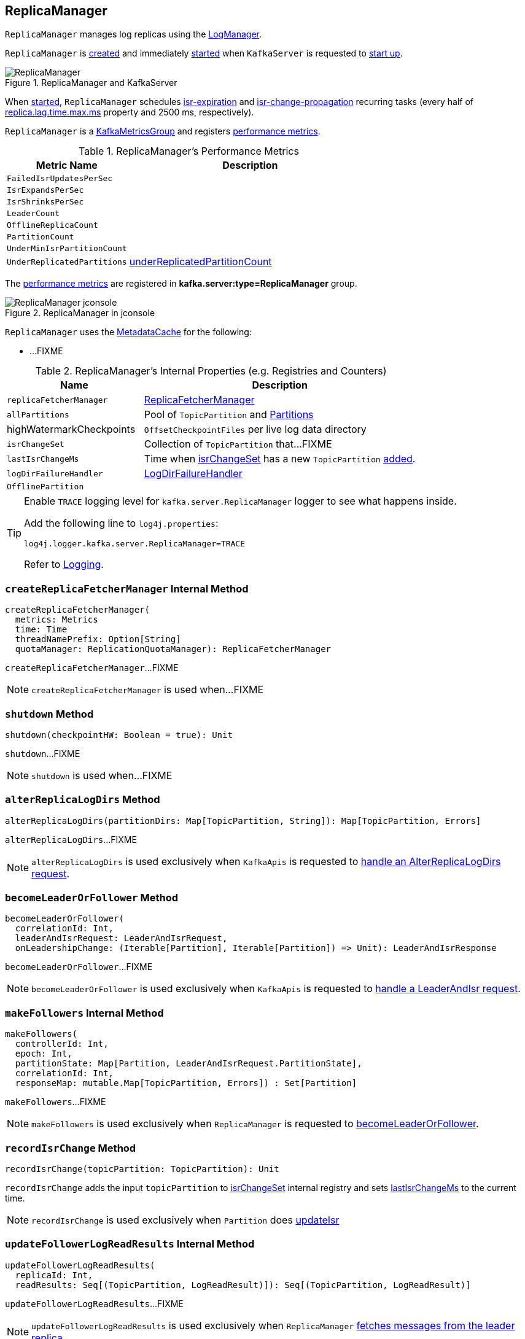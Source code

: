 == [[ReplicaManager]] ReplicaManager

`ReplicaManager` manages log replicas using the <<logManager, LogManager>>.

`ReplicaManager` is <<creating-instance, created>> and immediately <<startup, started>> when `KafkaServer` is requested to <<kafka-server-KafkaServer.adoc#startup, start up>>.

.ReplicaManager and KafkaServer
image::images/ReplicaManager.png[align="center"]

When <<startup, started>>, `ReplicaManager` schedules <<kafka-server-scheduled-tasks.adoc#isr-expiration, isr-expiration>> and <<kafka-server-scheduled-tasks.adoc#isr-change-propagation, isr-change-propagation>> recurring tasks (every half of link:kafka-properties.adoc#replica.lag.time.max.ms[replica.lag.time.max.ms] property and 2500 ms, respectively).

`ReplicaManager` is a <<kafka-metrics-KafkaMetricsGroup.adoc#, KafkaMetricsGroup>> and registers <<metrics, performance metrics>>.

[[metrics]]
.ReplicaManager's Performance Metrics
[cols="1m,2",options="header",width="100%"]
|===
| Metric Name
| Description

| FailedIsrUpdatesPerSec
| [[failedIsrUpdatesRate]]

| IsrExpandsPerSec
| [[isrExpandRate]]

| IsrShrinksPerSec
| [[isrShrinkRate]]

| LeaderCount
| [[leaderCount]]

| OfflineReplicaCount
| [[offlineReplicaCount]]

| PartitionCount
| [[partitionCount]]

| UnderMinIsrPartitionCount
| [[underMinIsrPartitionCount]]

| UnderReplicatedPartitions
| [[underReplicatedPartitions]] <<underReplicatedPartitionCount, underReplicatedPartitionCount>>

|===

The <<metrics, performance metrics>> are registered in *kafka.server:type=ReplicaManager* group.

.ReplicaManager in jconsole
image::images/ReplicaManager-jconsole.png[align="center"]

`ReplicaManager` uses the <<metadataCache, MetadataCache>> for the following:

* ...FIXME

[[internal-registries]]
.ReplicaManager's Internal Properties (e.g. Registries and Counters)
[cols="1,2",options="header",width="100%"]
|===
| Name
| Description

| [[replicaFetcherManager]] `replicaFetcherManager`
| link:kafka-server-ReplicaFetcherManager.adoc[ReplicaFetcherManager]

| [[allPartitions]] `allPartitions`
| Pool of `TopicPartition` and link:kafka-cluster-Partition.adoc[Partitions]

| highWatermarkCheckpoints
a| [[highWatermarkCheckpoints]] `OffsetCheckpointFiles` per live log data directory

| [[isrChangeSet]] `isrChangeSet`
| Collection of `TopicPartition` that...FIXME

| [[lastIsrChangeMs]] `lastIsrChangeMs`
| Time when <<isrChangeSet, isrChangeSet>> has a new `TopicPartition` <<recordIsrChange, added>>.

| [[logDirFailureHandler]] `logDirFailureHandler`
| link:kafka-server-ReplicaManager-LogDirFailureHandler.adoc[LogDirFailureHandler]

| [[OfflinePartition]] `OfflinePartition`
|
|===

[[logging]]
[TIP]
====
Enable `TRACE` logging level for `kafka.server.ReplicaManager` logger to see what happens inside.

Add the following line to `log4j.properties`:

```
log4j.logger.kafka.server.ReplicaManager=TRACE
```

Refer to link:kafka-logging.adoc[Logging].
====

=== [[createReplicaFetcherManager]] `createReplicaFetcherManager` Internal Method

[source, scala]
----
createReplicaFetcherManager(
  metrics: Metrics
  time: Time
  threadNamePrefix: Option[String]
  quotaManager: ReplicationQuotaManager): ReplicaFetcherManager
----

`createReplicaFetcherManager`...FIXME

NOTE: `createReplicaFetcherManager` is used when...FIXME

=== [[shutdown]] `shutdown` Method

[source, scala]
----
shutdown(checkpointHW: Boolean = true): Unit
----

`shutdown`...FIXME

NOTE: `shutdown` is used when...FIXME

=== [[alterReplicaLogDirs]] `alterReplicaLogDirs` Method

[source, scala]
----
alterReplicaLogDirs(partitionDirs: Map[TopicPartition, String]): Map[TopicPartition, Errors]
----

`alterReplicaLogDirs`...FIXME

NOTE: `alterReplicaLogDirs` is used exclusively when `KafkaApis` is requested to <<kafka-server-KafkaApis.adoc#handleAlterReplicaLogDirsRequest, handle an AlterReplicaLogDirs request>>.

=== [[becomeLeaderOrFollower]] `becomeLeaderOrFollower` Method

[source, scala]
----
becomeLeaderOrFollower(
  correlationId: Int,
  leaderAndIsrRequest: LeaderAndIsrRequest,
  onLeadershipChange: (Iterable[Partition], Iterable[Partition]) => Unit): LeaderAndIsrResponse
----

`becomeLeaderOrFollower`...FIXME

NOTE: `becomeLeaderOrFollower` is used exclusively when `KafkaApis` is requested to <<kafka-server-KafkaApis.adoc#handleLeaderAndIsrRequest, handle a LeaderAndIsr request>>.

=== [[makeFollowers]] `makeFollowers` Internal Method

[source, scala]
----
makeFollowers(
  controllerId: Int,
  epoch: Int,
  partitionState: Map[Partition, LeaderAndIsrRequest.PartitionState],
  correlationId: Int,
  responseMap: mutable.Map[TopicPartition, Errors]) : Set[Partition]
----

`makeFollowers`...FIXME

NOTE: `makeFollowers` is used exclusively when `ReplicaManager` is requested to <<becomeLeaderOrFollower, becomeLeaderOrFollower>>.

=== [[recordIsrChange]] `recordIsrChange` Method

[source, scala]
----
recordIsrChange(topicPartition: TopicPartition): Unit
----

`recordIsrChange` adds the input `topicPartition` to <<isrChangeSet, isrChangeSet>> internal registry and sets <<lastIsrChangeMs, lastIsrChangeMs>> to the current time.

NOTE: `recordIsrChange` is used exclusively when `Partition` does link:kafka-cluster-Partition.adoc#updateIsr[updateIsr]

=== [[updateFollowerLogReadResults]] `updateFollowerLogReadResults` Internal Method

[source, scala]
----
updateFollowerLogReadResults(
  replicaId: Int,
  readResults: Seq[(TopicPartition, LogReadResult)]): Seq[(TopicPartition, LogReadResult)]
----

`updateFollowerLogReadResults`...FIXME

NOTE: `updateFollowerLogReadResults` is used exclusively when `ReplicaManager` <<fetchMessages, fetches messages from the leader replica>>.

=== [[fetchMessages]] `fetchMessages` Method

[source, scala]
----
fetchMessages(
  timeout: Long,
  replicaId: Int,
  fetchMinBytes: Int,
  fetchMaxBytes: Int,
  hardMaxBytesLimit: Boolean,
  fetchInfos: Seq[(TopicPartition, FetchRequest.PartitionData)],
  quota: ReplicaQuota = UnboundedQuota,
  responseCallback: Seq[(TopicPartition, FetchPartitionData)] => Unit,
  isolationLevel: IsolationLevel): Unit
----

`fetchMessages`...FIXME

NOTE: `fetchMessages` is used exclusively when `KafkaApis` link:kafka-server-KafkaApis.adoc#handleFetchRequest[handles a Fetch request].

=== [[maybePropagateIsrChanges]] `maybePropagateIsrChanges` Method

[source, scala]
----
maybePropagateIsrChanges(): Unit
----

`maybePropagateIsrChanges`...FIXME

NOTE: `maybePropagateIsrChanges` is used exclusively when <<kafka-server-scheduled-tasks.adoc#isr-change-propagation, isr-change-propagation>> task is executed (every 2500 milliseconds).

=== [[creating-instance]] Creating ReplicaManager Instance

`ReplicaManager` takes the following when created:

* [[config]] <<kafka-server-KafkaConfig.adoc#, KafkaConfig>>
* [[metrics]] <<kafka-Metrics.adoc#, Metrics>>
* [[time]] `Time`
* [[zkClient]] <<kafka-zk-KafkaZkClient.adoc#, KafkaZkClient>>
* [[scheduler]] <<kafka-Scheduler.adoc#, Scheduler>>
* [[logManager]] <<kafka-log-LogManager.adoc#, LogManager>>
* [[isShuttingDown]] `isShuttingDown` flag
* [[quotaManagers]] <<kafka-server-QuotaManagers.adoc#, QuotaManagers>>
* [[brokerTopicStats]] <<kafka-server-BrokerTopicStats.adoc#, BrokerTopicStats>>
* [[metadataCache]] <<kafka-server-MetadataCache.adoc#, MetadataCache>>
* [[logDirFailureChannel]] `LogDirFailureChannel`
* [[delayedProducePurgatory]] `DelayedOperationPurgatory[DelayedProduce]`
* [[delayedFetchPurgatory]] `DelayedOperationPurgatory[DelayedFetch]`
* [[delayedDeleteRecordsPurgatory]] `DelayedOperationPurgatory[DelayedDeleteRecords]`
* [[threadNamePrefix]] Optional thread name prefix

`ReplicaManager` initializes the <<internal-registries, internal registries and counters>>.

=== [[startup]] Starting ReplicaManager (and Scheduling ISR-Related Tasks) -- `startup` Method

[source, scala]
----
startup(): Unit
----

`startup` requests <<scheduler, Scheduler>> to link:kafka-KafkaScheduler.adoc#schedule[schedule the ISR-related tasks]:

. <<kafka-server-scheduled-tasks.adoc#isr-expiration, isr-expiration>>
. <<kafka-server-scheduled-tasks.adoc#isr-change-propagation, isr-change-propagation>>

`startup` then creates a <<logDirFailureHandler, LogDirFailureHandler>> and requests it to link:kafka-server-ReplicaManager-LogDirFailureHandler.adoc#start[start].

NOTE: `startup` uses `Scheduler` that was specified when `ReplicaManager` <<creating-instance, was created>>.

NOTE: `startup` is used exclusively when `KafkaServer` link:kafka-server-KafkaServer.adoc#startup[starts up].

=== [[maybeShrinkIsr]] `maybeShrinkIsr` Internal Method

[source, scala]
----
maybeShrinkIsr(): Unit
----

`maybeShrinkIsr` prints out the following TRACE message to the logs:

```
TRACE Evaluating ISR list of partitions to see which replicas can be removed from the ISR
```

`maybeShrinkIsr` requests the partitions (from <<allPartitions, allPartitions>> pool that are not <<OfflinePartition, offline partitions>>) to link:kafka-cluster-Partition.adoc#maybeShrinkIsr[maybeShrinkIsr] (with link:kafka-server-KafkaConfig.adoc#replicaLagTimeMaxMs[replicaLagTimeMaxMs] property).

NOTE: `maybeShrinkIsr` is used exclusively to schedule <<kafka-server-scheduled-tasks.adoc#isr-expiration, isr-expiration>> recurring task when `ReplicaManager` <<startup, starts up>>.

=== [[makeLeaders]] `makeLeaders` Internal Method

[source, scala]
----
makeLeaders(
  controllerId: Int,
  epoch: Int,
  partitionState: Map[Partition, LeaderAndIsrRequest.PartitionState],
  correlationId: Int,
  responseMap: mutable.Map[TopicPartition, Errors]): Set[Partition]
----

`makeLeaders`...FIXME

NOTE: `makeLeaders` is used exclusively when `ReplicaManager` is requested to <<becomeLeaderOrFollower, becomeLeaderOrFollower>>

=== [[describeLogDirs]] `describeLogDirs` Method

[source, scala]
----
describeLogDirs(partitions: Set[TopicPartition]): Map[String, LogDirInfo]
----

`describeLogDirs`...FIXME

NOTE: `describeLogDirs` is used exclusively when `KafkaApis` is requested to <<kafka-server-KafkaApis.adoc#handleDescribeLogDirsRequest, handle a DescribeLogDirs request>>.

=== [[getLog]] Finding Log For TopicPartition -- `getLog` Method

[source, scala]
----
getLog(topicPartition: TopicPartition): Option[Log]
----

`getLog`...FIXME

[NOTE]
====
`getLog` is used when:

* `GroupMetadataManager` is requested to <<kafka-coordinator-group-GroupMetadataManager.adoc#doLoadGroupsAndOffsets, doLoadGroupsAndOffsets>>

* `TransactionStateManager` is requested to <<kafka-TransactionStateManager.adoc#loadTransactionMetadata, loadTransactionMetadata>>
====

=== [[startHighWaterMarksCheckPointThread]] `startHighWaterMarksCheckPointThread` Method

[source, scala]
----
startHighWaterMarksCheckPointThread(): Unit
----

`startHighWaterMarksCheckPointThread`...FIXME

NOTE: `startHighWaterMarksCheckPointThread` is used when...FIXME

=== [[checkpointHighWatermarks]] `checkpointHighWatermarks` Method

[source, scala]
----
checkpointHighWatermarks(): Unit
----

`checkpointHighWatermarks`...FIXME

NOTE: `checkpointHighWatermarks` is used when...FIXME

=== [[shutdownIdleReplicaAlterLogDirsThread]] `shutdownIdleReplicaAlterLogDirsThread` Method

[source, scala]
----
shutdownIdleReplicaAlterLogDirsThread(): Unit
----

`shutdownIdleReplicaAlterLogDirsThread`...FIXME

NOTE: `shutdownIdleReplicaAlterLogDirsThread` is used when...FIXME

=== [[handleLogDirFailure]] `handleLogDirFailure` Method

[source, scala]
----
handleLogDirFailure(dir: String, sendZkNotification: Boolean = true): Unit
----

`handleLogDirFailure`...FIXME

NOTE: `handleLogDirFailure` is used exclusively when `LogDirFailureHandler` is requested to <<kafka-server-ReplicaManager-LogDirFailureHandler.adoc#doWork, doWork>>.

=== [[maybeUpdateMetadataCache]] `maybeUpdateMetadataCache` Method

[source, scala]
----
maybeUpdateMetadataCache(
  correlationId: Int,
  updateMetadataRequest: UpdateMetadataRequest) : Seq[TopicPartition]
----

`maybeUpdateMetadataCache`...FIXME

NOTE: `maybeUpdateMetadataCache` is used exclusively when `KafkaApis` is requested to <<kafka-server-KafkaApis.adoc#handleUpdateMetadataRequest, handleUpdateMetadataRequest>>.

=== [[appendRecords]] Appending Records -- `appendRecords` Method

[source, scala]
----
appendRecords(
  timeout: Long,
  requiredAcks: Short,
  internalTopicsAllowed: Boolean,
  isFromClient: Boolean,
  entriesPerPartition: Map[TopicPartition, MemoryRecords],
  responseCallback: Map[TopicPartition, PartitionResponse] => Unit,
  delayedProduceLock: Option[Lock] = None,
  recordConversionStatsCallback: Map[TopicPartition, RecordConversionStats] => Unit = _ => ()): Unit
----

`appendRecords`...FIXME

[NOTE]
====
`appendRecords` is used when:

* `GroupMetadataManager` is requested to <<kafka-coordinator-group-GroupMetadataManager.adoc#appendForGroup, request the ReplicaManager to append records>>

* `TransactionStateManager` is requested to <<kafka-TransactionStateManager.adoc#enableTransactionalIdExpiration, enableTransactionalIdExpiration>> and <<kafka-TransactionStateManager.adoc#appendTransactionToLog, appendTransactionToLog>>

* `KafkaApis` is requested to <<kafka-server-KafkaApis.adoc#handleProduceRequest, handleProduceRequest>> and <<kafka-server-KafkaApis.adoc#handleWriteTxnMarkersRequest, handleWriteTxnMarkersRequest>>
====

=== [[appendToLocalLog]] `appendToLocalLog` Internal Method

[source, scala]
----
appendToLocalLog(
  internalTopicsAllowed: Boolean,
  isFromClient: Boolean,
  entriesPerPartition: Map[TopicPartition, MemoryRecords],
  requiredAcks: Short): Map[TopicPartition, LogAppendResult]
----

`appendToLocalLog` prints out the following TRACE message to the logs:

```
Append [[entriesPerPartition]] to local log
```

For every partition in the given `entriesPerPartition`, `appendToLocalLog` <<getPartitionOrException, gets the partition (or throws an exception)>> (with `expectLeader` flag enabled) and then request the `Partition` to <<kafka-cluster-Partition.adoc#appendRecordsToLeader, appendRecordsToLeader>>.

`appendToLocalLog`...FIXME

In the end, `appendToLocalLog` prints out the following TRACE message to the logs:

```
[sizeInBytes] written to log [topicPartition] beginning at offset [firstOffset] and ending at offset [lastOffset]
```

In case of exceptions, `appendToLocalLog`...FIXME

NOTE: `appendToLocalLog` is used exclusively when `ReplicaManager` is requested to <<appendRecords, append records>>.

=== [[getPartitionOrException]] Getting Partition Or Throwing Exception -- `getPartitionOrException` Method

[source, scala]
----
getPartitionOrException(
  topicPartition: TopicPartition,
  expectLeader: Boolean): Partition
----

`getPartitionOrException` <<getPartition, gets the partition>> if available or throws one of the following exceptions:

* `KafkaStorageException` when the partition is offline
+
```
Partition [topicPartition] is in an offline log directory
```

* `NotLeaderForPartitionException`
+
```
Broker [localBrokerId] is not a replica of [topicPartition]
```

* `ReplicaNotAvailableException`
+
```
Partition [topicPartition] is not available
```

* `UnknownTopicOrPartitionException`
+
```
Partition [topicPartition] doesn't exist
```

NOTE: `getPartitionOrException` is used when...FIXME

=== [[getPartition]] Getting Partition by TopicPartition -- `getPartition` Method

[source, scala]
----
getPartition(topicPartition: TopicPartition): Option[Partition]
----

`getPartition` gets the <<kafka-cluster-Partition.adoc#, partition>> for the given `TopicPartition`.

NOTE: `getPartition` is used when...FIXME

=== [[stopReplica]] `stopReplica` Method

[source, scala]
----
stopReplica(
  topicPartition: TopicPartition,
  deletePartition: Boolean): Unit
----

`stopReplica`...FIXME

NOTE: `stopReplica` is used exclusively when `ReplicaManager` is requested to <<stopReplicas, stopReplicas>>.

=== [[underReplicatedPartitionCount]] `underReplicatedPartitionCount` Method

[source, scala]
----
underReplicatedPartitionCount: Int
----

`underReplicatedPartitionCount`...FIXME

NOTE: `underReplicatedPartitionCount` is used exclusively for the <<underReplicatedPartitions, UnderReplicatedPartitions>> performance metric.

=== [[leaderPartitionsIterator]] `leaderPartitionsIterator` Internal Method

[source, scala]
----
leaderPartitionsIterator: Iterator[Partition]
----

`leaderPartitionsIterator`...FIXME

NOTE: `leaderPartitionsIterator` is used exclusively for the performance metrics: <<leaderCount, LeaderCount>>, <<underMinIsrPartitionCount, UnderMinIsrPartitionCount>>, and <<underReplicatedPartitions, UnderReplicatedPartitions>> (indirectly using <<underReplicatedPartitionCount, underReplicatedPartitionCount>>).

=== [[nonOfflinePartitionsIterator]] `nonOfflinePartitionsIterator` Internal Method

[source, scala]
----
nonOfflinePartitionsIterator: Iterator[Partition]
----

`nonOfflinePartitionsIterator`...FIXME

NOTE: `nonOfflinePartitionsIterator` is used when `ReplicaManager` is requested to <<leaderPartitionsIterator, leaderPartitionsIterator>>, <<checkpointHighWatermarks, checkpointHighWatermarks>>, and <<handleLogDirFailure, handleLogDirFailure>>.
